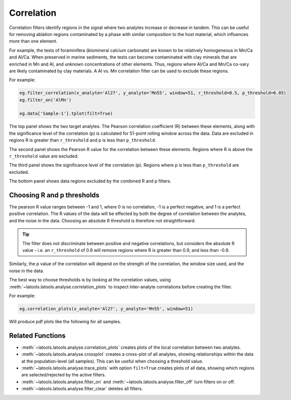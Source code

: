 .. _filters-correlation:

###########
Correlation
###########

Correlation filters identify regions in the signal where two analytes increase or decrease in tandem. This can be useful for removing ablation regions contaminated by a phase with similar composition to the host material, which influences more than one element. 

For example, the tests of foraminifera (biomineral calcium carbonate) are known to be relatively homogeneous in Mn/Ca and Al/Ca. When preserved in marine sediments, the tests can become contaminated with clay minerals that are enriched in Mn and Al, and unknown concentrations of other elements. Thus, regions where Al/Ca and Mn/Ca co-vary are likely contaminated by clay materials. A Al vs. Mn correlation filter can be used to exclude these regions.

For example:

.. code-block :: python

    eg.filter_correlation(x_analyte='Al27', y_analyte='Mn55', window=51, r_threshold=0.5, p_threshold=0.05)
    eg.filter_on('AlMn')

    eg.data['Sample-1'].tplot(filt=True)

.. image :: ./figs/2-correlation.png

The top panel shows the two target analytes. The Pearson correlation coefficient (R) between these elements, along with the significance level of the correlation (p) is calculated for 51-point rolling window across the data. Data are excluded in regions R is greater than ``r_threshold`` and p is less than ``p_threshold``.

The second panel shows the Pearson R value for the correlation between these elements. Regions where R is above the ``r_threshold`` value are excluded.

The third panel shows the significance level of the correlation (p). Regions where p is less than ``p_threshold`` are excluded.

The bottom panel shows data regions excluded by the combined R and p filters.

Choosing R and p thresholds
---------------------------

The pearson R value ranges between -1 and 1, where 0 is no correlation, -1 is a perfect negative, and 1 is a perfect positive correlation. 
The R values of the data will be effected by both the degree of correlation between the analytes, and the noise in the data.
Choosing an absolute R threshold is therefore not straightforward.

.. tip :: The filter does not discriminate between positive and negative correlations, but considers the absolute R value - i.e. an ``r_threshold`` of 0.9 will remove regions where R is greater than 0.9, and less than -0.9.

Similarly, the p value of the correlation will depend on the strength of the correlation, the window size used, and the noise in the data.

The best way to choose thresholds is by looking at the correlation values, using :meth:`~latools.latools.analyse.correlation_plots` to inspect inter-analyte correlations before creating the filter.

For example:

.. code-block :: python

    eg.correlation_plots(x_analyte='Al27', y_analyte='Mn55', window=51)

Will produce pdf plots like the following for all samples. 

.. image :: ./figs/2-correlation_plot.png

Related Functions
-----------------

* :meth:`~latools.latools.analyse.correlation_plots` creates plots of the local correlation between two analytes.
* :meth:`~latools.latools.analyse.crossplot` creates a cross-plot of all analytes, showing relationships within the data at the population-level (all samples). This can be useful when choosing a threshold value.
* :meth:`~latools.latools.analyse.trace_plots` with option ``filt=True`` creates plots of all data, showing which regions are selected/rejected by the active filters.
* :meth:`~latools.latools.analyse.filter_on` and :meth:`~latools.latools.analyse.filter_off` turn filters on or off.
* :meth:`~latools.latools.analyse.filter_clear` deletes all filters.